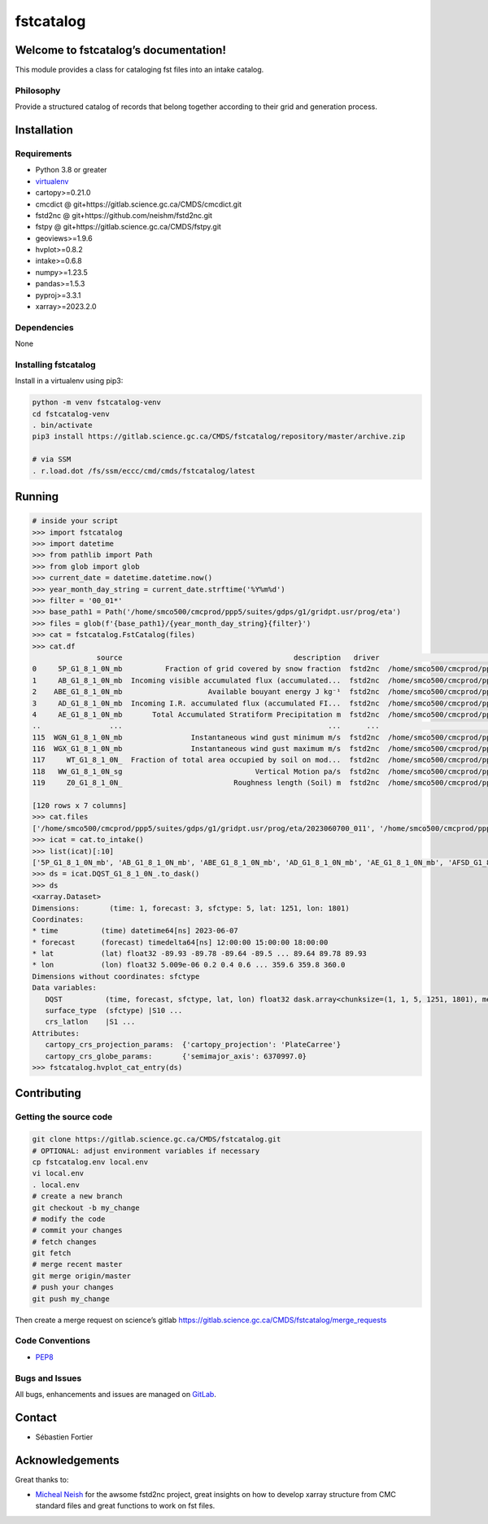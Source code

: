 fstcatalog
==========

Welcome to fstcatalog’s documentation!
--------------------------------------

This module provides a class for cataloging fst files into an intake catalog.

Philosophy
~~~~~~~~~~

Provide a structured catalog of records that belong together according
to their grid and generation process.

Installation
------------

Requirements
~~~~~~~~~~~~

-  Python 3.8 or greater
-  `virtualenv <https://virtualenv.pypa.io>`__
-  cartopy>=0.21.0
-  cmcdict @ git+https://gitlab.science.gc.ca/CMDS/cmcdict.git
-  fstd2nc @ git+https://github.com/neishm/fstd2nc.git
-  fstpy @ git+https://gitlab.science.gc.ca/CMDS/fstpy.git
-  geoviews>=1.9.6
-  hvplot>=0.8.2
-  intake>=0.6.8
-  numpy>=1.23.5
-  pandas>=1.5.3
-  pyproj>=3.3.1
-  xarray>=2023.2.0

Dependencies
~~~~~~~~~~~~

None

Installing fstcatalog
~~~~~~~~~~~~~~~~~~~~~

Install in a virtualenv using pip3:

.. code:: bash

   python -m venv fstcatalog-venv
   cd fstcatalog-venv
   . bin/activate
   pip3 install https://gitlab.science.gc.ca/CMDS/fstcatalog/repository/master/archive.zip

   # via SSM
   . r.load.dot /fs/ssm/eccc/cmd/cmds/fstcatalog/latest

Running
-------

.. code:: shell

   # inside your script
   >>> import fstcatalog
   >>> import datetime
   >>> from pathlib import Path
   >>> from glob import glob
   >>> current_date = datetime.datetime.now()
   >>> year_month_day_string = current_date.strftime('%Y%m%d')
   >>> filter = '00_01*'
   >>> base_path1 = Path('/home/smco500/cmcprod/ppp5/suites/gdps/g1/gridpt.usr/prog/eta')
   >>> files = glob(f'{base_path1}/{year_month_day_string}{filter}')
   >>> cat = fstcatalog.FstCatalog(files)
   >>> cat.df
                  source                                        description   driver                                            urlpath vars                                             filter  forecast_axis
   0     5P_G1_8_1_0N_mb          Fraction of grid covered by snow fraction  fstd2nc  /home/smco500/cmcprod/ppp5/suites/gdps/g1/grid...   5P  [typvar=='P', etiket=='G1_8_1_0N', np.isin(ip1...           True
   1     AB_G1_8_1_0N_mb  Incoming visible accumulated flux (accumulated...  fstd2nc  /home/smco500/cmcprod/ppp5/suites/gdps/g1/grid...   AB  [typvar=='P', etiket=='G1_8_1_0N', np.isin(ip1...           True
   2    ABE_G1_8_1_0N_mb                    Available bouyant energy J kg⁻¹  fstd2nc  /home/smco500/cmcprod/ppp5/suites/gdps/g1/grid...  ABE  [typvar=='P', etiket=='G1_8_1_0N', np.isin(ip1...           True
   3     AD_G1_8_1_0N_mb  Incoming I.R. accumulated flux (accumulated FI...  fstd2nc  /home/smco500/cmcprod/ppp5/suites/gdps/g1/grid...   AD  [typvar=='P', etiket=='G1_8_1_0N', np.isin(ip1...           True
   4     AE_G1_8_1_0N_mb       Total Accumulated Stratiform Precipitation m  fstd2nc  /home/smco500/cmcprod/ppp5/suites/gdps/g1/grid...   AE  [typvar=='P', etiket=='G1_8_1_0N', np.isin(ip1...           True
   ..                ...                                                ...      ...                                                ...  ...                                                ...            ...
   115  WGN_G1_8_1_0N_mb                Instantaneous wind gust minimum m/s  fstd2nc  /home/smco500/cmcprod/ppp5/suites/gdps/g1/grid...  WGN  [typvar=='P', etiket=='G1_8_1_0N', np.isin(ip1...           True
   116  WGX_G1_8_1_0N_mb                Instantaneous wind gust maximum m/s  fstd2nc  /home/smco500/cmcprod/ppp5/suites/gdps/g1/grid...  WGX  [typvar=='P', etiket=='G1_8_1_0N', np.isin(ip1...           True
   117     WT_G1_8_1_0N_  Fraction of total area occupied by soil on mod...  fstd2nc  /home/smco500/cmcprod/ppp5/suites/gdps/g1/grid...   WT  [typvar=='P', etiket=='G1_8_1_0N', np.isin(ip1...           True
   118   WW_G1_8_1_0N_sg                               Vertical Motion pa/s  fstd2nc  /home/smco500/cmcprod/ppp5/suites/gdps/g1/grid...   WW  [typvar=='P', etiket=='G1_8_1_0N', np.isin(ip1...           True
   119     Z0_G1_8_1_0N_                          Roughness length (Soil) m  fstd2nc  /home/smco500/cmcprod/ppp5/suites/gdps/g1/grid...   Z0  [typvar=='P', etiket=='G1_8_1_0N', np.isin(ip1...           True

   [120 rows x 7 columns]
   >>> cat.files
   ['/home/smco500/cmcprod/ppp5/suites/gdps/g1/gridpt.usr/prog/eta/2023060700_011', '/home/smco500/cmcprod/ppp5/suites/gdps/g1/gridpt.usr/prog/eta/2023060700_015_extra', '/home/smco500/cmcprod/ppp5/suites/gdps/g1/gridpt.usr/prog/eta/2023060700_012', '/home/smco500/cmcprod/ppp5/suites/gdps/g1/gridpt.usr/prog/eta/2023060700_018_extra', '/home/smco500/cmcprod/ppp5/suites/gdps/g1/gridpt.usr/prog/eta/2023060700_018', '/home/smco500/cmcprod/ppp5/suites/gdps/g1/gridpt.usr/prog/eta/2023060700_011_extra', '/home/smco500/cmcprod/ppp5/suites/gdps/g1/gridpt.usr/prog/eta/2023060700_013_extra', '/home/smco500/cmcprod/ppp5/suites/gdps/g1/gridpt.usr/prog/eta/2023060700_017_extra', '/home/smco500/cmcprod/ppp5/suites/gdps/g1/gridpt.usr/prog/eta/2023060700_019_extra', '/home/smco500/cmcprod/ppp5/suites/gdps/g1/gridpt.usr/prog/eta/2023060700_015', '/home/smco500/cmcprod/ppp5/suites/gdps/g1/gridpt.usr/prog/eta/2023060700_017', '/home/smco500/cmcprod/ppp5/suites/gdps/g1/gridpt.usr/prog/eta/2023060700_016', '/home/smco500/cmcprod/ppp5/suites/gdps/g1/gridpt.usr/prog/eta/2023060700_013', '/home/smco500/cmcprod/ppp5/suites/gdps/g1/gridpt.usr/prog/eta/2023060700_010', '/home/smco500/cmcprod/ppp5/suites/gdps/g1/gridpt.usr/prog/eta/2023060700_014', '/home/smco500/cmcprod/ppp5/suites/gdps/g1/gridpt.usr/prog/eta/2023060700_019', '/home/smco500/cmcprod/ppp5/suites/gdps/g1/gridpt.usr/prog/eta/2023060700_012_extra', '/home/smco500/cmcprod/ppp5/suites/gdps/g1/gridpt.usr/prog/eta/2023060700_010_extra', '/home/smco500/cmcprod/ppp5/suites/gdps/g1/gridpt.usr/prog/eta/2023060700_016_extra', '/home/smco500/cmcprod/ppp5/suites/gdps/g1/gridpt.usr/prog/eta/2023060700_014_extra']
   >>> icat = cat.to_intake()
   >>> list(icat)[:10]
   ['5P_G1_8_1_0N_mb', 'AB_G1_8_1_0N_mb', 'ABE_G1_8_1_0N_mb', 'AD_G1_8_1_0N_mb', 'AE_G1_8_1_0N_mb', 'AFSD_G1_8_1_0N_mb', 'AFSF_G1_8_1_0N_mb', 'AFSI_G1_8_1_0N_mb', 'AFSV_G1_8_1_0N_mb', 'AG_G1_8_1_0N_mb']
   >>> ds = icat.DQST_G1_8_1_0N_.to_dask()
   >>> ds
   <xarray.Dataset>
   Dimensions:       (time: 1, forecast: 3, sfctype: 5, lat: 1251, lon: 1801)
   Coordinates:
   * time          (time) datetime64[ns] 2023-06-07
   * forecast      (forecast) timedelta64[ns] 12:00:00 15:00:00 18:00:00
   * lat           (lat) float32 -89.93 -89.78 -89.64 -89.5 ... 89.64 89.78 89.93
   * lon           (lon) float32 5.009e-06 0.2 0.4 0.6 ... 359.6 359.8 360.0
   Dimensions without coordinates: sfctype
   Data variables:
      DQST          (time, forecast, sfctype, lat, lon) float32 dask.array<chunksize=(1, 1, 5, 1251, 1801), meta=np.ndarray>
      surface_type  (sfctype) |S10 ...
      crs_latlon    |S1 ...
   Attributes:
      cartopy_crs_projection_params:  {'cartopy_projection': 'PlateCarree'}
      cartopy_crs_globe_params:       {'semimajor_axis': 6370997.0}
   >>> fstcatalog.hvplot_cat_entry(ds)


Contributing
------------

Getting the source code
~~~~~~~~~~~~~~~~~~~~~~~

.. code:: bash

   git clone https://gitlab.science.gc.ca/CMDS/fstcatalog.git
   # OPTIONAL: adjust environment variables if necessary
   cp fstcatalog.env local.env
   vi local.env
   . local.env
   # create a new branch
   git checkout -b my_change
   # modify the code
   # commit your changes
   # fetch changes
   git fetch
   # merge recent master
   git merge origin/master
   # push your changes
   git push my_change

Then create a merge request on science’s gitlab
https://gitlab.science.gc.ca/CMDS/fstcatalog/merge_requests

Code Conventions
~~~~~~~~~~~~~~~~

-  `PEP8 <https://www.python.org/dev/peps/pep-0008>`__

Bugs and Issues
~~~~~~~~~~~~~~~

All bugs, enhancements and issues are managed on
`GitLab <https://gitlab.science.gc.ca/CMDS/fstcatalog/issues>`__.

Contact
-------

-  Sébastien Fortier


Acknowledgements
----------------

Great thanks to:

-  `Micheal Neish <mailto:Micheal.Neish@canada.ca>`__ for the awsome
   fstd2nc project, great insights on how to develop xarray structure
   from CMC standard files and great functions to work on fst files.

